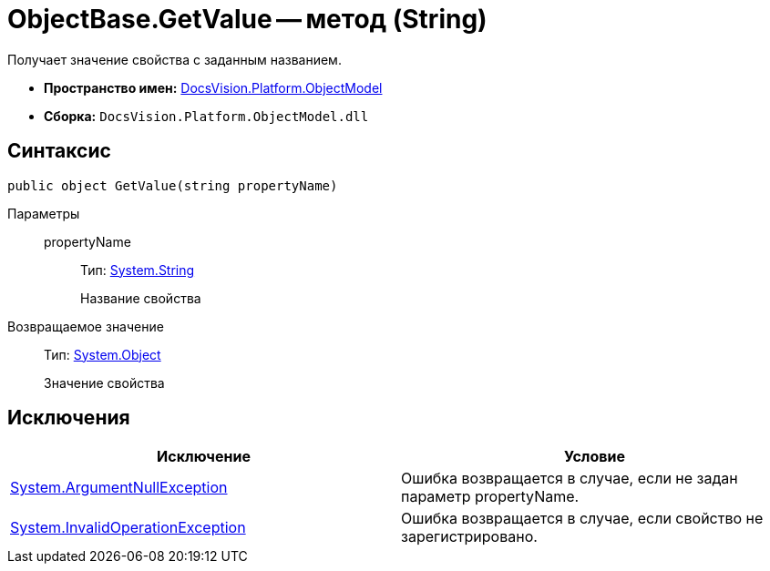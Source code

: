 = ObjectBase.GetValue -- метод (String)

Получает значение свойства с заданным названием.

* *Пространство имен:* xref:api/DocsVision/Platform/ObjectModel/ObjectModel_NS.adoc[DocsVision.Platform.ObjectModel]
* *Сборка:* `DocsVision.Platform.ObjectModel.dll`

== Синтаксис

[source,csharp]
----
public object GetValue(string propertyName)
----

Параметры::
propertyName:::
Тип: http://msdn.microsoft.com/ru-ru/library/system.string.aspx[System.String]
+
Название свойства

Возвращаемое значение::
Тип: http://msdn.microsoft.com/ru-ru/library/system.object.aspx[System.Object]
+
Значение свойства

== Исключения

[cols=",",options="header"]
|===
|Исключение |Условие
|http://msdn.microsoft.com/ru-ru/library/system.argumentnullexception.aspx[System.ArgumentNullException] |Ошибка возвращается в случае, если не задан параметр propertyName.
|http://msdn.microsoft.com/ru-ru/library/system.invalidoperationexception.aspx[System.InvalidOperationException] |Ошибка возвращается в случае, если свойство не зарегистрировано.
|===
